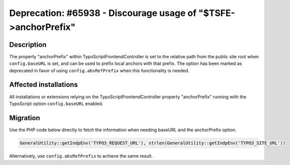 ===============================================================
Deprecation: #65938 - Discourage usage of "$TSFE->anchorPrefix"
===============================================================

Description
===========

The property "anchorPrefix" within TypoScriptFrontendController is set to the relative path from the public site
root when ``config.baseURL`` is set, and can be used to prefix local anchors with that prefix. The option has been
marked as deprecated in favor of using ``config.absRefPrefix`` when this functionality is needed.


Affected installations
======================

All installations or extensions relying on the TypoScriptFrontendController property "anchorPrefix" running
with the TypoScript option ``config.baseURL`` enabled.


Migration
=========

Use the PHP code below directly to fetch the information when needing baseURL and the anchorPrefix option.

.. code-block:: php

	GeneralUtility::getIndpEnv('TYPO3_REQUEST_URL'), strlen(GeneralUtility::getIndpEnv('TYPO3_SITE_URL'))

Alternatively, use ``config.absRefPrefix`` to achieve the same result.
